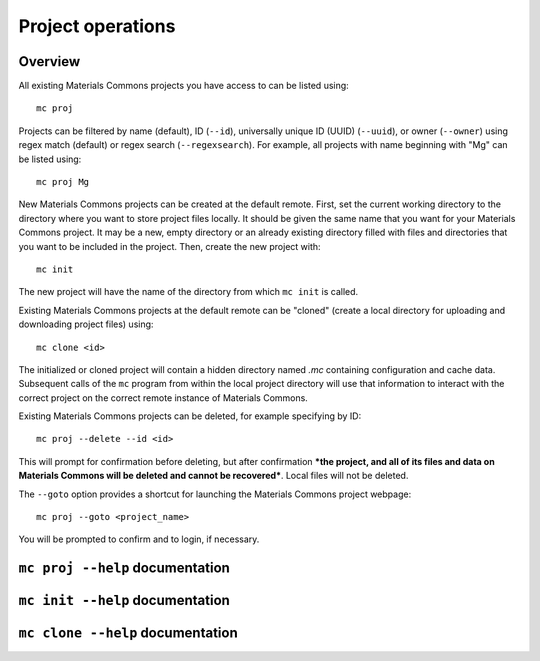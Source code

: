 .. manual/proj_init_clone.rst

Project operations
==================

Overview
--------

All existing Materials Commons projects you have access to can be listed using: ::

    mc proj

Projects can be filtered by name (default), ID (``--id``), universally unique ID (UUID) (``--uuid``), or owner (``--owner``) using regex match (default) or regex search (``--regexsearch``). For example, all projects with name beginning with "Mg" can be listed using: ::

    mc proj Mg

New Materials Commons projects can be created at the default remote. First, set the current working directory to the directory where you want to store project files locally. It should be given the same name that you want for your Materials Commons project. It may be a new, empty directory or an already existing directory filled with files and directories that you want to be included in the project. Then, create the new project with: ::

    mc init

The new project will have the name of the directory from which ``mc init`` is called.

Existing Materials Commons projects at the default remote can be "cloned" (create a local directory for uploading and downloading project files) using: ::

    mc clone <id>

The initialized or cloned project will contain a hidden directory named `.mc` containing configuration and cache data. Subsequent calls of the ``mc`` program from within the local project directory will use that information to interact with the correct project on the correct remote instance of Materials Commons.

Existing Materials Commons projects can be deleted, for example specifying by ID: ::

    mc proj --delete --id <id>

This will prompt for confirmation before deleting, but after confirmation ***the project, and all of its files and data on Materials Commons will be deleted and cannot be recovered***. Local files will not be deleted.

The ``--goto`` option provides a shortcut for launching the Materials Commons project webpage: ::

    mc proj --goto <project_name>

You will be prompted to confirm and to login, if necessary.


``mc proj --help`` documentation
--------------------------------

.. argparse::
    :filename: materials_commons/cli/subcommands/proj.py
    :func: make_parser
    :prog: mc proj

``mc init --help`` documentation
--------------------------------

.. argparse::
    :filename: materials_commons/cli/subcommands/init.py
    :func: make_parser
    :prog: mc init

``mc clone --help`` documentation
---------------------------------

.. argparse::
    :filename: materials_commons/cli/subcommands/clone.py
    :func: make_parser
    :prog: mc clone
